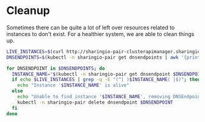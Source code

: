 * Cleanup

Sometimes there can be quite a lot of left over resources related to instances to don't exist.
For a healthier system, we are able to clean things up.

#+begin_src bash :tangle ./dnsendpoint-cleanup.sh
  LIVE_INSTANCES=$(curl http://sharingio-pair-clusterapimanager.sharingio-pair:8080/api/instance 2>/dev/null | jq -r '.list[].spec.name')
  DNSENDPOINTS=$(kubectl -n sharingio-pair get dnsendpoints | awk '{print $1}' | grep -E '[a-z0-9-]' | xargs -0)

  for DNSENDPOINT in $DNSENDPOINTS; do
    INSTANCE_NAME="$(kubectl -n sharingio-pair get dnsendpoint $DNSENDPOINT -o=jsonpath='{.metadata.labels}' | jq -r '."io.sharing.pair-spec-name"')"
    if echo $LIVE_INSTANCES | grep -q -E "(^| )$INSTANCE_NAME( |$)"; then
      echo "Instance '$INSTANCE_NAME' is alive"
    else
      echo "Unable to find instance '$INSTANCE_NAME', removing DNSEndpoint"
      kubectl -n sharingio-pair delete dnsendpoint $DNSENDPOINT
    fi
  done
#+end_src
